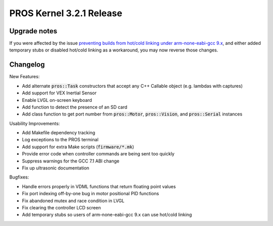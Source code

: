 =========================
PROS Kernel 3.2.1 Release
=========================

.. post:: 22 January, 2020
   :tags: blog, kernel-release

Upgrade notes
-------------

If you were affected by the issue `preventing builds from hot/cold linking under arm-none-eabi-gcc 9.x <https://github.com/purduesigbots/pros/issues/176>`_, and either added temporary stubs or disabled hot/cold linking as a workaround, you may now reverse those changes.


Changelog
---------

New Features:

- Add alternate :code:`pros::Task` constructors that accept any C++ Callable object (e.g. lambdas with captures)
- Add support for VEX Inertial Sensor
- Enable LVGL on-screen keyboard
- Add function to detect the presence of an SD card
- Add class function to get port number from :code:`pros::Motor`, :code:`pros::Vision`, and :code:`pros::Serial` instances

Usability Improvements:

- Add Makefile dependency tracking
- Log exceptions to the PROS terminal
- Add support for extra Make scripts (:code:`firmware/*.mk`)
- Provide error code when controller commands are being sent too quickly
- Suppress warnings for the GCC 7.1 ABI change
- Fix up ultrasonic documentation

Bugfixes:

- Handle errors properly in VDML functions that return floating point values
- Fix port indexing off-by-one bug in motor positional PID functions
- Fix abandoned mutex and race condition in LVGL
- Fix clearing the controller LCD screen
- Add temporary stubs so users of arm-none-eabi-gcc 9.x can use hot/cold linking
